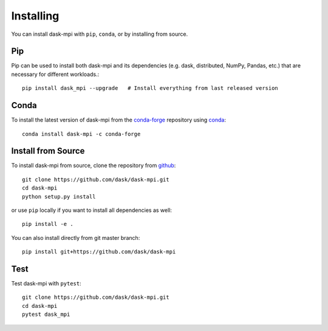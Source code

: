 Installing
==========

You can install dask-mpi with ``pip``, ``conda``, or by installing from source.

Pip
---

Pip can be used to install both dask-mpi and its dependencies (e.g. dask,
distributed,  NumPy, Pandas, etc.) that are necessary for different
workloads.::

   pip install dask_mpi --upgrade   # Install everything from last released version

Conda
-----

To install the latest version of dask-mpi from the
`conda-forge <https://conda-forge.github.io/>`_ repository using
`conda <https://www.anaconda.com/downloads>`_::

    conda install dask-mpi -c conda-forge

Install from Source
-------------------

To install dask-mpi from source, clone the repository from `github
<https://github.com/dask/dask-mpi>`_::

    git clone https://github.com/dask/dask-mpi.git
    cd dask-mpi
    python setup.py install

or use ``pip`` locally if you want to install all dependencies as well::

    pip install -e .

You can also install directly from git master branch::

    pip install git+https://github.com/dask/dask-mpi


Test
----

Test dask-mpi with ``pytest``::

    git clone https://github.com/dask/dask-mpi.git
    cd dask-mpi
    pytest dask_mpi
